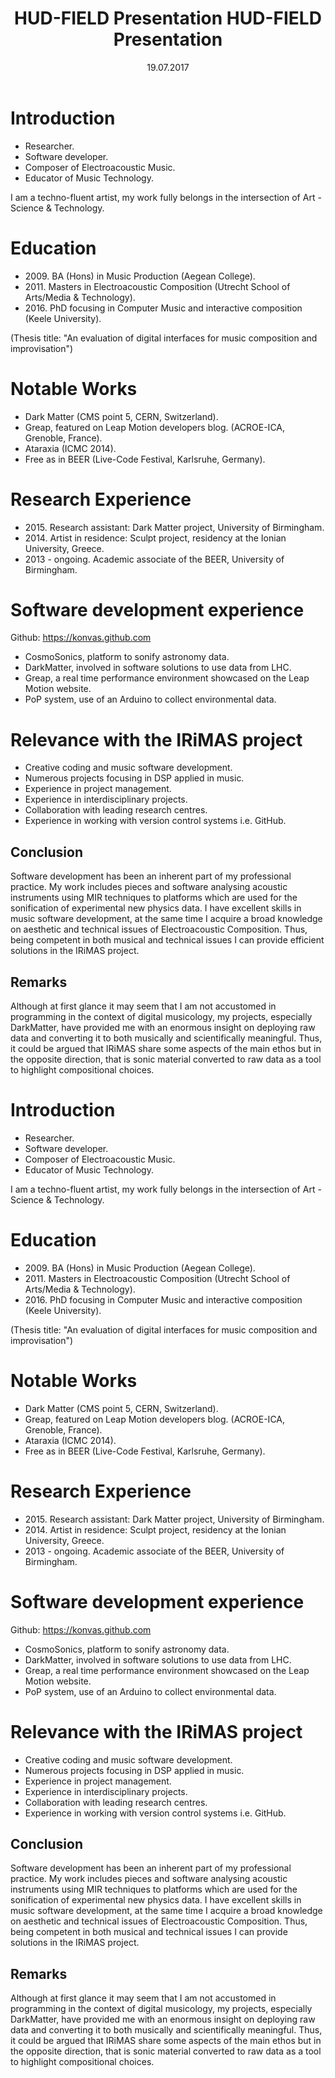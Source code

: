 #+TITLE: HUD-FIELD Presentation
#+DATE: 19.07.2017
#+EMAIL: konstantinos.vasilakos@gmail.com

* Introduction
+ Researcher.
+ Software developer.
+ Composer of Electroacoustic Music.
+ Educator of Music Technology.
I am a techno-fluent artist, my work fully belongs in the intersection of Art - Science & Technology.

* Education
+ 2009. BA (Hons) in Music Production (Aegean College).
+ 2011. Masters in Electroacoustic Composition (Utrecht School of Arts/Media & Technology).
+ 2016. PhD focusing in Computer Music and interactive composition (Keele University).
(Thesis title: "An evaluation of digital interfaces for music composition and improvisation")

* Notable Works
+ Dark Matter (CMS point 5, CERN, Switzerland).
+ Greap, featured on Leap Motion developers blog. (ACROE-ICA, Grenoble, France).
+ Ataraxia (ICMC 2014).
+ Free as in BEER (Live-Code Festival, Karlsruhe, Germany).

* Research Experience
+ 2015. Research assistant: Dark Matter project, University of Birmingham.
+ 2014. Artist in residence: Sculpt project, residency at the Ionian University, Greece.
+ 2013 - ongoing. Academic associate of the BEER, University of Birmingham.

* Software development experience
Github: https://konvas.github.com
+ CosmoSonics, platform to sonify astronomy data.
+ DarkMatter, involved in software solutions to use data from LHC.
+ Greap, a real time performance environment showcased on the Leap Motion website.
+ PoP system, use of an Arduino to collect environmental data.

* Relevance with the IRiMAS project
+ Creative coding and music software development.
+ Numerous projects focusing in DSP applied in music.
+ Experience in project management.
+ Experience in interdisciplinary projects.
+ Collaboration with leading research centres.
+ Experience in working with version control systems i.e. GitHub.

** Conclusion
Software development has been an inherent part of my professional practice.
My work includes pieces and software analysing acoustic instruments using MIR techniques to
platforms which are used for the sonification of experimental new physics data.
I have excellent skills in music software development, at the same time I
acquire a broad knowledge on aesthetic and technical issues of Electroacoustic
Composition. Thus, being competent in both musical and technical issues I can
provide efficient solutions in the IRiMAS project.

** Remarks
Although at first glance it may seem that I am not accustomed in
programming in the context of digital musicology, my projects, especially
DarkMatter, have provided me with an enormous insight on deploying raw data and
converting it to both musically and scientifically meaningful. Thus,
it could be argued that IRiMAS share some aspects of the main ethos but in the opposite
direction, that is sonic material converted to raw data as a tool to highlight
compositional choices.
#+TITLE: HUD-FIELD Presentation
# +DATE: 19.07.2017
#+EMAIL: konstantinos.vasilakos@gmail.com

* Introduction
+ Researcher.
+ Software developer.
+ Composer of Electroacoustic Music.
+ Educator of Music Technology.
I am a techno-fluent artist, my work fully belongs in the intersection of Art - Science & Technology.

* Education
+ 2009. BA (Hons) in Music Production (Aegean College).
+ 2011. Masters in Electroacoustic Composition (Utrecht School of Arts/Media & Technology).
+ 2016. PhD focusing in Computer Music and interactive composition (Keele University).
(Thesis title: "An evaluation of digital interfaces for music composition and improvisation")

* Notable Works
+ Dark Matter (CMS point 5, CERN, Switzerland).
+ Greap, featured on Leap Motion developers blog. (ACROE-ICA, Grenoble, France).
+ Ataraxia (ICMC 2014).
+ Free as in BEER (Live-Code Festival, Karlsruhe, Germany).

* Research Experience
+ 2015. Research assistant: Dark Matter project, University of Birmingham.
+ 2014. Artist in residence: Sculpt project, residency at the Ionian University, Greece.
+ 2013 - ongoing. Academic associate of the BEER, University of Birmingham.

* Software development experience
Github: https://konvas.github.com
+ CosmoSonics, platform to sonify astronomy data.
+ DarkMatter, involved in software solutions to use data from LHC.
+ Greap, a real time performance environment showcased on the Leap Motion website.
+ PoP system, use of an Arduino to collect environmental data.

* Relevance with the IRiMAS project
+ Creative coding and music software development.
+ Numerous projects focusing in DSP applied in music.
+ Experience in project management.
+ Experience in interdisciplinary projects.
+ Collaboration with leading research centres.
+ Experience in working with version control systems i.e. GitHub.

** Conclusion
Software development has been an inherent part of my professional practice.
My work includes pieces and software analysing acoustic instruments using MIR techniques to
platforms which are used for the sonification of experimental new physics data.
I have excellent skills in music software development, at the same time I
acquire a broad knowledge on aesthetic and technical issues of Electroacoustic
Composition. Thus, being competent in both musical and technical issues I can
provide solutions in the IRiMAS project.

** Remarks
Although at first glance it may seem that I am not accustomed in
programming in the context of digital musicology, my projects, especially
DarkMatter, have provided me with an enormous insight on deploying raw data and
converting it to both musically and scientifically meaningful. Thus,
it could be argued that IRiMAS share some aspects of the main ethos but in the opposite
direction, that is sonic material converted to raw data as a tool to highlight
compositional choices.
